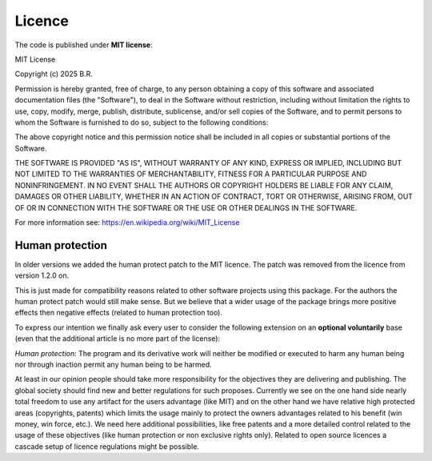 .. _licence:

Licence
========

The code is published under **MIT license**:

MIT License

Copyright (c) 2025 B.R.

Permission is hereby granted, free of charge, to any person obtaining a copy
of this software and associated documentation files (the "Software"), to deal
in the Software without restriction, including without limitation the rights
to use, copy, modify, merge, publish, distribute, sublicense, and/or sell
copies of the Software, and to permit persons to whom the Software is
furnished to do so, subject to the following conditions:

The above copyright notice and this permission notice shall be included in all
copies or substantial portions of the Software.

THE SOFTWARE IS PROVIDED "AS IS", WITHOUT WARRANTY OF ANY KIND, EXPRESS OR
IMPLIED, INCLUDING BUT NOT LIMITED TO THE WARRANTIES OF MERCHANTABILITY,
FITNESS FOR A PARTICULAR PURPOSE AND NONINFRINGEMENT. IN NO EVENT SHALL THE
AUTHORS OR COPYRIGHT HOLDERS BE LIABLE FOR ANY CLAIM, DAMAGES OR OTHER
LIABILITY, WHETHER IN AN ACTION OF CONTRACT, TORT OR OTHERWISE, ARISING FROM,
OUT OF OR IN CONNECTION WITH THE SOFTWARE OR THE USE OR OTHER DEALINGS IN THE
SOFTWARE.

For more information see: https://en.wikipedia.org/wiki/MIT_License

.. _background_licence:

Human protection
****************

In older versions we added the human protect patch to the MIT licence.
The patch was removed from the licence from version 1.2.0 on.

This is just made for compatibility reasons related to other software projects using this package.
For the authors the human protect patch would still make sense. But we believe that a wider usage
of the package brings more positive effects then negative effects (related to human protection too).

To express our intention we finally ask every user to consider the following extension
on an **optional voluntarily** base (even that the additional article is no more part of the license):

*Human protection*:
The program and its derivative work will neither be modified or executed to harm any human being nor through
inaction permit any human being to be harmed.

At least in our opinion people should take more responsibility for the objectives they are delivering and publishing.
The global society should find new and better regulations for such proposes. Currently we see on the one hand side
nearly total freedom to use any artifact for the users advantage (like MIT) and on the other hand we have relative
high protected areas (copyrights, patents) which limits the usage mainly to protect the owners advantages related
to his benefit (win money, win force, etc.). We need here additional possibilities, like free patents
and a more detailed control related to the usage of these objectives
(like human protection or non exclusive rights only). Related to open source licences a cascade setup
of licence regulations might be possible.
